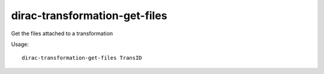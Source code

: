 ==============================
dirac-transformation-get-files
==============================

Get the files attached to a transformation

Usage::

  dirac-transformation-get-files TransID
